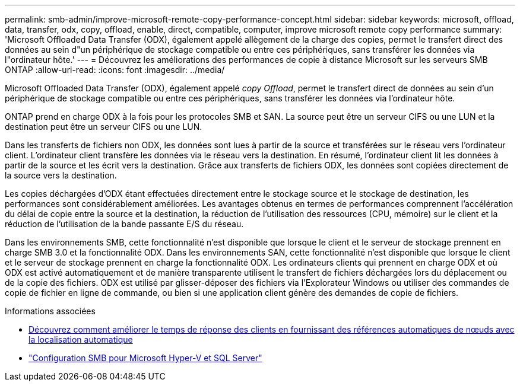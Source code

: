 ---
permalink: smb-admin/improve-microsoft-remote-copy-performance-concept.html 
sidebar: sidebar 
keywords: microsoft, offload, data, transfer, odx, copy, offload, enable, direct, compatible, computer, improve microsoft remote copy performance 
summary: 'Microsoft Offloaded Data Transfer (ODX), également appelé allègement de la charge des copies, permet le transfert direct des données au sein d"un périphérique de stockage compatible ou entre ces périphériques, sans transférer les données via l"ordinateur hôte.' 
---
= Découvrez les améliorations des performances de copie à distance Microsoft sur les serveurs SMB ONTAP
:allow-uri-read: 
:icons: font
:imagesdir: ../media/


[role="lead"]
Microsoft Offloaded Data Transfer (ODX), également appelé _copy Offload_, permet le transfert direct de données au sein d'un périphérique de stockage compatible ou entre ces périphériques, sans transférer les données via l'ordinateur hôte.

ONTAP prend en charge ODX à la fois pour les protocoles SMB et SAN. La source peut être un serveur CIFS ou une LUN et la destination peut être un serveur CIFS ou une LUN.

Dans les transferts de fichiers non ODX, les données sont lues à partir de la source et transférées sur le réseau vers l'ordinateur client. L'ordinateur client transfère les données via le réseau vers la destination. En résumé, l'ordinateur client lit les données à partir de la source et les écrit vers la destination. Grâce aux transferts de fichiers ODX, les données sont copiées directement de la source vers la destination.

Les copies déchargées d'ODX étant effectuées directement entre le stockage source et le stockage de destination, les performances sont considérablement améliorées. Les avantages obtenus en termes de performances comprennent l'accélération du délai de copie entre la source et la destination, la réduction de l'utilisation des ressources (CPU, mémoire) sur le client et la réduction de l'utilisation de la bande passante E/S du réseau.

Dans les environnements SMB, cette fonctionnalité n'est disponible que lorsque le client et le serveur de stockage prennent en charge SMB 3.0 et la fonctionnalité ODX. Dans les environnements SAN, cette fonctionnalité n'est disponible que lorsque le client et le serveur de stockage prennent en charge la fonctionnalité ODX. Les ordinateurs clients qui prennent en charge ODX et où ODX est activé automatiquement et de manière transparente utilisent le transfert de fichiers déchargées lors du déplacement ou de la copie des fichiers. ODX est utilisé par glisser-déposer des fichiers via l'Explorateur Windows ou utiliser des commandes de copie de fichier en ligne de commande, ou bien si une application client génère des demandes de copie de fichiers.

.Informations associées
* xref:improve-client-response-node-referrals-concept.adoc[Découvrez comment améliorer le temps de réponse des clients en fournissant des références automatiques de nœuds avec la localisation automatique]
* link:../smb-hyper-v-sql/index.html["Configuration SMB pour Microsoft Hyper-V et SQL Server"]

